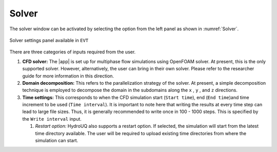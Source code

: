 .. _lbl-solversett:

------
Solver
------

The solver window can be activated by selecting the option from the left panel as shown in :numref:`Solver`.

.. _Solver:

.. figure:: figures/Solver/Solver.png
   :align: center
   :figclass: align-center

   Solver settings panel available in ``EVT``

There are three categories of inputs required from the user. 

#. **CFD solver:** The |app| is set up for multiphase flow simulations using OpenFOAM solver. At present, this is the only supported solver. However, alternatively, the user can bring in their own solver. Please refer to the researcher guide for more information in this direction.

#. **Domain decomposition:** This refers to the parallelization strategy of the solver. At present, a simple decomposition technique is employed to decompose the domain in the subdomains along the ``x`` , ``y`` , and ``z`` directions.

#. **Time settings:** This corresponds to when the CFD simulation start (``Start time``), end (``End time``)and time increment to be used (``Time interval``). It is important to note here that writing the results at every time step can lead to large file sizes. Thus, it is generally recommended to write once in 100 - 1000 steps. This is specified by the ``Write interval`` input.

   #. *Restart option:* HydroUQ also supports a restart option. If selected, the simulation will start from the latest time directory available. The user will be required to upload existing time directories from where the simulation can start.